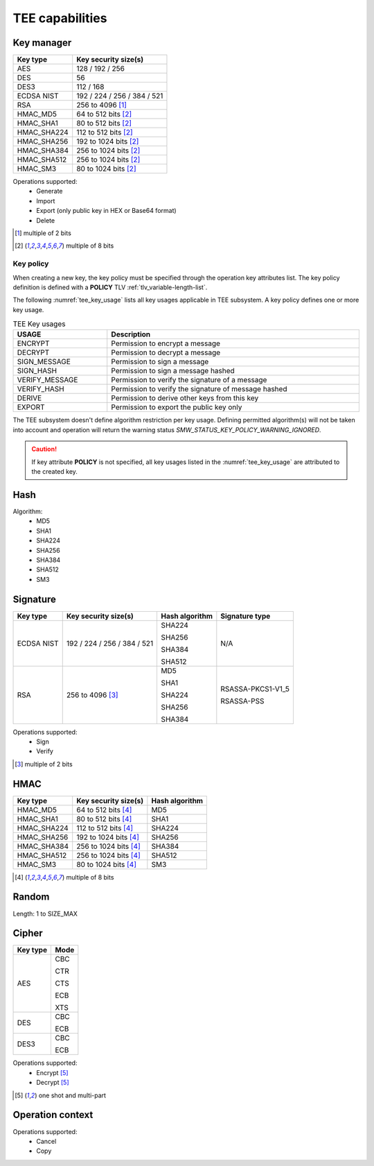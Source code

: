 TEE capabilities
================

Key manager
^^^^^^^^^^^

.. table::
   :align: left
   :class: wrap-table

   +--------------+-----------------------------+
   | **Key type** | **Key security size(s)**    |
   +==============+=============================+
   | AES          | 128 / 192 / 256             |
   +--------------+-----------------------------+
   | DES          | 56                          |
   +--------------+-----------------------------+
   | DES3         | 112 / 168                   |
   +--------------+-----------------------------+
   | ECDSA NIST   | 192 / 224 / 256 / 384 / 521 |
   +--------------+-----------------------------+
   | RSA          | 256 to 4096 [1]_            |
   +--------------+-----------------------------+
   | HMAC_MD5     | 64 to 512 bits [2]_         |
   +--------------+-----------------------------+
   | HMAC_SHA1    | 80 to 512 bits [2]_         |
   +--------------+-----------------------------+
   | HMAC_SHA224  | 112 to 512 bits [2]_        |
   +--------------+-----------------------------+
   | HMAC_SHA256  | 192 to 1024 bits [2]_       |
   +--------------+-----------------------------+
   | HMAC_SHA384  | 256 to 1024 bits [2]_       |
   +--------------+-----------------------------+
   | HMAC_SHA512  | 256 to 1024 bits [2]_       |
   +--------------+-----------------------------+
   | HMAC_SM3     | 80 to 1024 bits [2]_        |
   +--------------+-----------------------------+

Operations supported:
 - Generate
 - Import
 - Export (only public key in HEX or Base64 format)
 - Delete

.. [1] multiple of 2 bits
.. [2] multiple of 8 bits


Key policy
""""""""""
When creating a new key, the key policy must be specified through the operation
key attributes list. The key policy definition is defined with a **POLICY** TLV
:ref:`tlv_variable-length-list`.

The following :numref:`tee_key_usage` lists all key usages applicable in TEE
subsystem. A key policy defines one or more key usage.

.. table:: TEE Key usages
   :name: tee_key_usage
   :align: center
   :width: 100%
   :class: wrap-table

   +----------------+------------------------------------------------------+
   | **USAGE**      | **Description**                                      |
   +================+======================================================+
   | ENCRYPT        | Permission to encrypt a message                      |
   +----------------+------------------------------------------------------+
   | DECRYPT        | Permission to decrypt a message                      |
   +----------------+------------------------------------------------------+
   | SIGN_MESSAGE   | Permission to sign a message                         |
   +----------------+------------------------------------------------------+
   | SIGN_HASH      | Permission to sign a message hashed                  |
   +----------------+------------------------------------------------------+
   | VERIFY_MESSAGE | Permission to verify the signature of a message      |
   +----------------+------------------------------------------------------+
   | VERIFY_HASH    | Permission to verify the signature of message hashed |
   +----------------+------------------------------------------------------+
   | DERIVE         | Permission to derive other keys from this key        |
   +----------------+------------------------------------------------------+
   | EXPORT         | Permission to export the public key only             |
   +----------------+------------------------------------------------------+

The TEE subsystem doesn't define algorithm restriction per key usage.
Defining permitted algorithm(s) will not be taken into account and operation
will return the warning status `SMW_STATUS_KEY_POLICY_WARNING_IGNORED`.

.. caution::
   If key attribute **POLICY** is not specified, all key usages listed in
   the :numref:`tee_key_usage` are attributed to the created key.

Hash
^^^^

Algorithm:
 - MD5
 - SHA1
 - SHA224
 - SHA256
 - SHA384
 - SHA512
 - SM3

Signature
^^^^^^^^^

.. tabularcolumns:: |\Y{0.2}|\Y{0.3}|\Y{0.2}|\Y{0.3}|

.. table::
   :align: left
   :class: wrap-table

   +--------------+-----------------------------+--------------------+--------------------+
   | **Key type** | **Key security size(s)**    | **Hash algorithm** | **Signature type** |
   +==============+=============================+====================+====================+
   | ECDSA NIST   | 192 / 224 / 256 / 384 / 521 |  SHA224            | N/A                |
   +              +                             +                    +                    +
   |              |                             |  SHA256            |                    |
   +              +                             +                    +                    +
   |              |                             |  SHA384            |                    |
   +              +                             +                    +                    +
   |              |                             |  SHA512            |                    |
   +--------------+-----------------------------+--------------------+--------------------+
   | RSA          | 256 to 4096 [3]_            |  MD5               |  RSASSA-PKCS1-V1_5 |
   +              +                             +                    +                    +
   |              |                             |  SHA1              |  RSASSA-PSS        |
   +              +                             +                    +                    +
   |              |                             |  SHA224            |                    |
   +              +                             +                    +                    +
   |              |                             |  SHA256            |                    |
   +              +                             +                    +                    +
   |              |                             |  SHA384            |                    |
   +--------------+-----------------------------+--------------------+--------------------+

Operations supported:
 - Sign
 - Verify

.. [3] multiple of 2 bits

HMAC
^^^^

.. table::
   :align: left
   :class: wrap-table

   +--------------+--------------------------+--------------------+
   | **Key type** | **Key security size(s)** | **Hash algorithm** |
   +==============+==========================+====================+
   | HMAC_MD5     | 64 to 512 bits [4]_      | MD5                |
   +--------------+--------------------------+--------------------+
   | HMAC_SHA1    | 80 to 512 bits [4]_      | SHA1               |
   +--------------+--------------------------+--------------------+
   | HMAC_SHA224  | 112 to 512 bits [4]_     | SHA224             |
   +--------------+--------------------------+--------------------+
   | HMAC_SHA256  | 192 to 1024 bits [4]_    | SHA256             |
   +--------------+--------------------------+--------------------+
   | HMAC_SHA384  | 256 to 1024 bits [4]_    | SHA384             |
   +--------------+--------------------------+--------------------+
   | HMAC_SHA512  | 256 to 1024 bits [4]_    | SHA512             |
   +--------------+--------------------------+--------------------+
   | HMAC_SM3     | 80 to 1024 bits [4]_     | SM3                |
   +--------------+--------------------------+--------------------+

.. [4] multiple of 8 bits

Random
^^^^^^

Length: 1 to SIZE_MAX

Cipher
^^^^^^

.. tabularcolumns:: |\Y{0.2}|\Y{0.2}|

.. table::
   :align: left
   :class: wrap-table

   +--------------+----------+
   | **Key type** | **Mode** |
   +==============+==========+
   | AES          |  CBC     |
   +              +          +
   |              |  CTR     |
   +              +          +
   |              |  CTS     |
   +              +          +
   |              |  ECB     |
   +              +          +
   |              |  XTS     |
   +--------------+----------+
   | DES          |  CBC     |
   +              +          +
   |              |  ECB     |
   +--------------+----------+
   | DES3         |  CBC     |
   +              +          +
   |              |  ECB     |
   +--------------+----------+

Operations supported:
 - Encrypt [5]_
 - Decrypt [5]_

.. [5] one shot and multi-part

Operation context
^^^^^^^^^^^^^^^^^

Operations supported:
 - Cancel
 - Copy

